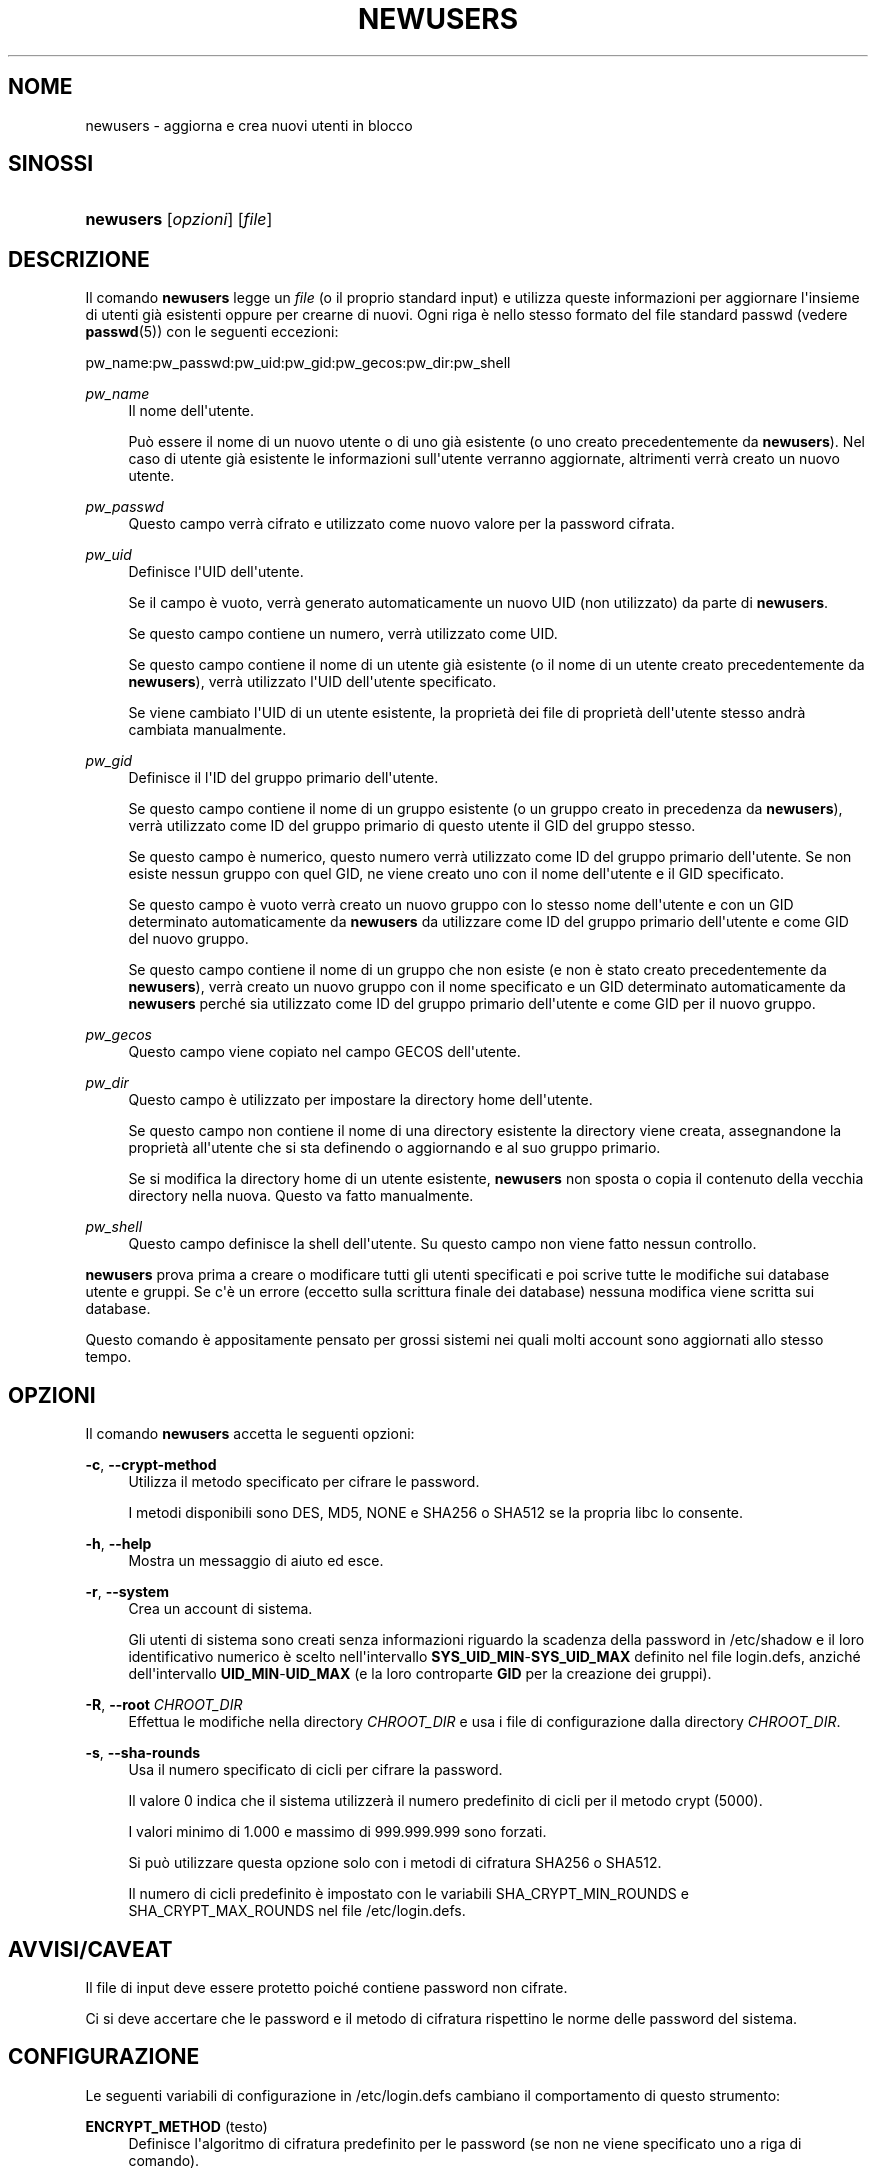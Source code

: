 '\" t
.\"     Title: newusers
.\"    Author: Julianne Frances Haugh
.\" Generator: DocBook XSL Stylesheets v1.76.1 <http://docbook.sf.net/>
.\"      Date: 25/05/2012
.\"    Manual: Comandi per la gestione del sistema
.\"    Source: shadow-utils 4.1.5.1
.\"  Language: Italian
.\"
.TH "NEWUSERS" "8" "25/05/2012" "shadow\-utils 4\&.1\&.5\&.1" "Comandi per la gestione del si"
.\" -----------------------------------------------------------------
.\" * Define some portability stuff
.\" -----------------------------------------------------------------
.\" ~~~~~~~~~~~~~~~~~~~~~~~~~~~~~~~~~~~~~~~~~~~~~~~~~~~~~~~~~~~~~~~~~
.\" http://bugs.debian.org/507673
.\" http://lists.gnu.org/archive/html/groff/2009-02/msg00013.html
.\" ~~~~~~~~~~~~~~~~~~~~~~~~~~~~~~~~~~~~~~~~~~~~~~~~~~~~~~~~~~~~~~~~~
.ie \n(.g .ds Aq \(aq
.el       .ds Aq '
.\" -----------------------------------------------------------------
.\" * set default formatting
.\" -----------------------------------------------------------------
.\" disable hyphenation
.nh
.\" disable justification (adjust text to left margin only)
.ad l
.\" -----------------------------------------------------------------
.\" * MAIN CONTENT STARTS HERE *
.\" -----------------------------------------------------------------
.SH "NOME"
newusers \- aggiorna e crea nuovi utenti in blocco
.SH "SINOSSI"
.HP \w'\fBnewusers\fR\ 'u
\fBnewusers\fR [\fIopzioni\fR] [\fIfile\fR]
.SH "DESCRIZIONE"
.PP
Il comando
\fBnewusers\fR
legge un
\fIfile\fR
(o il proprio standard input) e utilizza queste informazioni per aggiornare l\*(Aqinsieme di utenti gi\(`a esistenti oppure per crearne di nuovi\&. Ogni riga \(`e nello stesso formato del file standard passwd (vedere
\fBpasswd\fR(5)) con le seguenti eccezioni:
.PP
pw_name:pw_passwd:pw_uid:pw_gid:pw_gecos:pw_dir:pw_shell
.PP
\fIpw_name\fR
.RS 4
Il nome dell\*(Aqutente\&.
.sp
Pu\(`o essere il nome di un nuovo utente o di uno gi\(`a esistente (o uno creato precedentemente da
\fBnewusers\fR)\&. Nel caso di utente gi\(`a esistente le informazioni sull\*(Aqutente verranno aggiornate, altrimenti verr\(`a creato un nuovo utente\&.
.RE
.PP
\fIpw_passwd\fR
.RS 4
Questo campo verr\(`a cifrato e utilizzato come nuovo valore per la password cifrata\&.
.RE
.PP
\fIpw_uid\fR
.RS 4
Definisce l\*(AqUID dell\*(Aqutente\&.
.sp
Se il campo \(`e vuoto, verr\(`a generato automaticamente un nuovo UID (non utilizzato) da parte di
\fBnewusers\fR\&.
.sp
Se questo campo contiene un numero, verr\(`a utilizzato come UID\&.
.sp
Se questo campo contiene il nome di un utente gi\(`a esistente (o il nome di un utente creato precedentemente da
\fBnewusers\fR), verr\(`a utilizzato l\*(AqUID dell\*(Aqutente specificato\&.
.sp
Se viene cambiato l\*(AqUID di un utente esistente, la propriet\(`a dei file di propriet\(`a dell\*(Aqutente stesso andr\(`a cambiata manualmente\&.
.RE
.PP
\fIpw_gid\fR
.RS 4
Definisce il l\*(AqID del gruppo primario dell\*(Aqutente\&.
.sp
Se questo campo contiene il nome di un gruppo esistente (o un gruppo creato in precedenza da
\fBnewusers\fR), verr\(`a utilizzato come ID del gruppo primario di questo utente il GID del gruppo stesso\&.
.sp
Se questo campo \(`e numerico, questo numero verr\(`a utilizzato come ID del gruppo primario dell\*(Aqutente\&. Se non esiste nessun gruppo con quel GID, ne viene creato uno con il nome dell\*(Aqutente e il GID specificato\&.
.sp
Se questo campo \(`e vuoto verr\(`a creato un nuovo gruppo con lo stesso nome dell\*(Aqutente e con un GID determinato automaticamente da
\fBnewusers\fR
da utilizzare come ID del gruppo primario dell\*(Aqutente e come GID del nuovo gruppo\&.
.sp
Se questo campo contiene il nome di un gruppo che non esiste (e non \(`e stato creato precedentemente da
\fBnewusers\fR), verr\(`a creato un nuovo gruppo con il nome specificato e un GID determinato automaticamente da
\fBnewusers\fR
perch\('e sia utilizzato come ID del gruppo primario dell\*(Aqutente e come GID per il nuovo gruppo\&.
.RE
.PP
\fIpw_gecos\fR
.RS 4
Questo campo viene copiato nel campo GECOS dell\*(Aqutente\&.
.RE
.PP
\fIpw_dir\fR
.RS 4
Questo campo \(`e utilizzato per impostare la directory home dell\*(Aqutente\&.
.sp
Se questo campo non contiene il nome di una directory esistente la directory viene creata, assegnandone la propriet\(`a all\*(Aqutente che si sta definendo o aggiornando e al suo gruppo primario\&.
.sp
Se si modifica la directory home di un utente esistente,
\fBnewusers\fR
non sposta o copia il contenuto della vecchia directory nella nuova\&. Questo va fatto manualmente\&.
.RE
.PP
\fIpw_shell\fR
.RS 4
Questo campo definisce la shell dell\*(Aqutente\&. Su questo campo non viene fatto nessun controllo\&.
.RE
.PP
\fBnewusers\fR
prova prima a creare o modificare tutti gli utenti specificati e poi scrive tutte le modifiche sui database utente e gruppi\&. Se c\*(Aq\(`e un errore (eccetto sulla scrittura finale dei database) nessuna modifica viene scritta sui database\&.
.PP
Questo comando \(`e appositamente pensato per grossi sistemi nei quali molti account sono aggiornati allo stesso tempo\&.
.SH "OPZIONI"
.PP
Il comando
\fBnewusers\fR
accetta le seguenti opzioni:
.PP
\fB\-c\fR, \fB\-\-crypt\-method\fR
.RS 4
Utilizza il metodo specificato per cifrare le password\&.
.sp
I metodi disponibili sono DES, MD5, NONE e SHA256 o SHA512 se la propria libc lo consente\&.
.RE
.PP
\fB\-h\fR, \fB\-\-help\fR
.RS 4
Mostra un messaggio di aiuto ed esce\&.
.RE
.PP
\fB\-r\fR, \fB\-\-system\fR
.RS 4
Crea un account di sistema\&.
.sp
Gli utenti di sistema sono creati senza informazioni riguardo la scadenza della password in
/etc/shadow
e il loro identificativo numerico \(`e scelto nell\*(Aqintervallo
\fBSYS_UID_MIN\fR\-\fBSYS_UID_MAX\fR
definito nel file
login\&.defs, anzich\('e dell\*(Aqintervallo
\fBUID_MIN\fR\-\fBUID_MAX\fR
(e la loro controparte
\fBGID\fR
per la creazione dei gruppi)\&.
.RE
.PP
\fB\-R\fR, \fB\-\-root\fR \fICHROOT_DIR\fR
.RS 4
Effettua le modifiche nella directory
\fICHROOT_DIR\fR
e usa i file di configurazione dalla directory
\fICHROOT_DIR\fR\&.
.RE
.PP
\fB\-s\fR, \fB\-\-sha\-rounds\fR
.RS 4
Usa il numero specificato di cicli per cifrare la password\&.
.sp
Il valore 0 indica che il sistema utilizzer\(`a il numero predefinito di cicli per il metodo crypt (5000)\&.
.sp
I valori minimo di 1\&.000 e massimo di 999\&.999\&.999 sono forzati\&.
.sp
Si pu\(`o utilizzare questa opzione solo con i metodi di cifratura SHA256 o SHA512\&.
.sp
Il numero di cicli predefinito \(`e impostato con le variabili SHA_CRYPT_MIN_ROUNDS e SHA_CRYPT_MAX_ROUNDS nel file
/etc/login\&.defs\&.
.RE
.SH "AVVISI/CAVEAT"
.PP
Il file di input deve essere protetto poich\('e contiene password non cifrate\&.
.PP
Ci si deve accertare che le password e il metodo di cifratura rispettino le norme delle password del sistema\&.
.SH "CONFIGURAZIONE"
.PP
Le seguenti variabili di configurazione in
/etc/login\&.defs
cambiano il comportamento di questo strumento:
.PP
\fBENCRYPT_METHOD\fR (testo)
.RS 4
Definisce l\*(Aqalgoritmo di cifratura predefinito per le password (se non ne viene specificato uno a riga di comando)\&.
.sp
Pu\(`o avere uno dei seguenti valori:
\fIDES\fR
(predefinito),
\fIMD5\fR, \fISHA256\fR, \fISHA512\fR\&.
.sp
Nota: questo parametro ha la precedenza sulla variabile
\fBMD5_CRYPT_ENAB\fR\&.
.RE
.PP
\fBGID_MAX\fR (numerico), \fBGID_MIN\fR (numerico)
.RS 4
Intervallo di ID di gruppo per la creazione di gruppi normali tramite
\fBuseradd\fR,
\fBgroupadd\fR
o
\fBnewusers\fR\&.
.sp
Il valore predefinito per
\fBGID_MIN\fR
(rispettivamente
\fBGID_MAX\fR) \(`e 1000 (rispettivmente 60000)\&.
.RE
.PP
\fBMAX_MEMBERS_PER_GROUP\fR (numero)
.RS 4
Numero massimo di membri per gruppo\&. Quando viene raggiunto il massimo, viene creata una nuova riga per il gruppo nel file
/etc/group
(con lo stesso nome, stessa password e stesso GID)\&.
.sp
Il valore predefinito \(`e 0, che non pone nessun limite al numero di membri per gruppo\&.
.sp
Questa opzione (dividi gruppo) permette di limitare la lunghezza delle righe nel file \(Fogroup\(Fc\&. Questo \(`e utile per essere certi che le righe per gruppi NIS non eccedano i 1024 caratteri\&.
.sp
Se si deve impostare questo limite, si pu\(`o usare 25\&.
.sp
Nota: la divisione dei gruppi potrebbe non essere supportata da ogni strumento (anche all\*(Aqinterno del pacchetto Shadow)\&. Non si dovrebbe utilizzare questa variabile a meno di esserci forzati\&.
.RE
.PP
\fBMD5_CRYPT_ENAB\fR (booleano)
.RS 4
Indica se le password vanno cifrate usando l\*(Aqalgoritmo basato su MD5\&. Se impostato a
\fIyes\fR
le nuove password saranno cifrate usando un algoritmo basato su MD5 e compatibile con quello delle versioni pi\(`u recenti di FreeBSD\&. Supporta password di lunghezza qualsiasi e testi \(Fosalt\(Fc pi\(`u lunghi\&. Impostare a
\fIno\fR
se si devono copiare password su altri sistemi che non gestiscono l\*(Aqalgoritmo\&. Il valore predefinito \(`e
\fIno\fR\&.
.sp
Questa variabile ha meno priorit\(`a della variabile
\fBENCRYPT_METHOD\fR
e di qualsiasi opzione a riga di comando che imposta un algoritmo di cifratura\&.
.sp
Questa variabile non \(`e pi\(`u usata\&. Si dovrebbe utilizzare
\fBENCRYPT_METHOD\fR\&.
.RE
.PP
\fBPASS_MAX_DAYS\fR (numerico)
.RS 4
Il numero massimo di giorni che una password pu\(`o essere utilizzata\&. Se la password \(`e pi\(`u vecchia verr\(`a imposto il suo cambiamento\&. Se non specificato viene assunto \-1 (che disabilita questo controllo)\&.
.RE
.PP
\fBPASS_MIN_DAYS\fR (numerico)
.RS 4
Il numero minimo di giorni tra due cambiamenti di password\&. Ogni tentativo di cambiare la password prima di questo periodo verr\(`a rifiutato\&. Se non specificato viene assunto \-1 (che disabilita questo controllo)\&.
.RE
.PP
\fBPASS_WARN_AGE\fR (numerico)
.RS 4
Il numero di giorni per i quali un utente va avvisato che la sua password sta per scadere\&. Se zero l\*(Aqutente viene avvisato solo alla scadenza\&. Un valore negativo indica che non si deve avvisare mai\&. Se non specificato allora non c\*(Aq\(`e nessun avviso\&.
.RE
.PP
\fBSHA_CRYPT_MIN_ROUNDS\fR (numerico), \fBSHA_CRYPT_MAX_ROUNDS\fR (numerico)
.RS 4
Quando
\fBENCRYPT_METHOD\fR
vale
\fISHA256\fR
o
\fISHA512\fR, questo definisce il numero di cicli SHA usati per l\*(Aqalgoritmo di cifratura (quando il numero di cicli non \(`e impostato a riga di comando)\&.
.sp
Con molti cicli \(`e pi\(`u difficile trovare una password usando la forza bruta\&. Ma va notato che \(`e richiesta maggiore potenza di calcolo per autenticare gli utenti\&.
.sp
Se non specificato sar\(`a la libc a scegliere il numero di cicli (5000)\&.
.sp
Il valore deve essere compreso tra 1\&.000 e 999\&.999\&.999\&.
.sp
Se viene impostato solo uno tra
\fBSHA_CRYPT_MIN_ROUNDS\fR
e
\fBSHA_CRYPT_MAX_ROUNDS\fR, allora l\*(Aqunico valore viene utilizzato\&.
.sp
Se
\fBSHA_CRYPT_MIN_ROUNDS\fR
>
\fBSHA_CRYPT_MAX_ROUNDS\fR, allora viene utilizzato il maggiore\&.
.RE
.PP
\fBSYS_GID_MAX\fR (numerico), \fBSYS_GID_MIN\fR (numerico)
.RS 4
Intervallo di ID di gruppo utilizzato per la creazione di un gruppo di sistema da
\fBuseradd\fR,
\fBgroupadd\fR
o
\fBnewusers\fR\&.
.sp
Il valore predefinito per
\fBSYS_GID_MIN\fR
(rispettivamente
\fBSYS_GID_MAX\fR) \(`e 101 (rispettivamente
\fBGID_MIN\fR\-1)\&.
.RE
.PP
\fBSYS_UID_MAX\fR (numerico), \fBSYS_UID_MIN\fR (numerico)
.RS 4
Intervallo di ID utente per la creazione degli utenti di sistema con
\fBuseradd\fR
o
\fBnewusers\fR\&.
.sp
Il valore predefinito per
\fBSYS_UID_MIN\fR
(rispettivamente
\fBSYS_UID_MAX\fR) \(`e 101 (rispettivamente
\fBUID_MIN\fR\-1)\&.
.RE
.PP
\fBUID_MAX\fR (numerico), \fBUID_MIN\fR (numerico)
.RS 4
Intervallo di ID utente da utilizzare nella creazione degli utenti normali tramite
\fBuseradd\fR
o
\fBnewusers\fR\&.
.sp
Il valore predefinito per
\fBUID_MIN\fR
(rispettivamente
\fBUID_MAX\fR) \(`e 1000 (rispettivamente 60000)\&.
.RE
.PP
\fBUMASK\fR (numerico)
.RS 4
La maschera di permessi alla creazione dei file \(`e inizializzata con questo valore\&. Se non specificato la maschera viene impostata a 022\&.
.sp
\fBuseradd\fR
e
\fBnewusers\fR
usano questa maschera per impostare i permessi della directory home che creano\&.
.sp
Viene anche utilizzata da
\fBlogin\fR
per definire la maschera iniziale dell\*(Aqutente\&. Notare che questa maschera pu\(`o essere modificata dalla riga GECOS dell\*(Aqutente (se
\fBQUOTAS_ENAB\fR
\(`e impostato) o specificando un limite con l\*(Aqidentificativo
\fIK\fR
in
\fBlimits\fR(5)\&.
.RE
.SH "FILE"
.PP
/etc/passwd
.RS 4
Informazioni sugli account utente\&.
.RE
.PP
/etc/shadow
.RS 4
Informazioni sicure sugli account utente\&.
.RE
.PP
/etc/group
.RS 4
Informazioni sugli account di gruppo\&.
.RE
.PP
/etc/gshadow
.RS 4
Informazioni sicure sugli account di gruppo\&.
.RE
.PP
/etc/login\&.defs
.RS 4
Configurazione del pacchetto password shadow
.RE
.SH "VEDERE ANCHE"
.PP
\fBlogin.defs\fR(5),
\fBpasswd\fR(1),
\fBuseradd\fR(8)\&.
